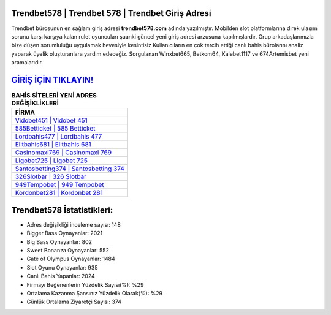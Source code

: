 ﻿Trendbet578 | Trendbet 578 | Trendbet Giriş Adresi
===================================

.. image:: images/trendbet-giris.jpg
   :width: 600
   
Trendbet bürosunun en sağlam giriş adresi **trendbet578.com** adında yazılmıştır. Mobilden slot platformlarına direk ulaşım sorunu karşı karşıya kalan rulet oyuncuları şuanki güncel yeni giriş adresi arzusuna kapılmışlardır. Grup arkadaşlarımızla bize düşen sorumluluğu uygulamak hevesiyle kesintisiz Kullanıcıların en çok tercih ettiği canlı bahis bürolarını analiz yaparak üyelik oluşturanlara yardım edeceğiz. Sorgulanan Winxbet665, Betkom64, Kalebet1117 ve 674Artemisbet yeni aramalarıdır.

`GİRİŞ İÇİN TIKLAYIN! <https://cutt.ly/QwVVg2Vk>`_
==============

.. list-table:: **BAHİS SİTELERİ YENİ ADRES DEĞİŞİKLİKLERİ**
   :widths: 100
   :header-rows: 1

   * - FİRMA
   * - `Vidobet451 | Vidobet 451 <vidobet451-vidobet-451-vidobet-giris-adresi.html>`_
   * - `585Betticket | 585 Betticket <585betticket-585-betticket-betticket-giris-adresi.html>`_
   * - `Lordbahis477 | Lordbahis 477 <lordbahis477-lordbahis-477-lordbahis-giris-adresi.html>`_	 
   * - `Elitbahis681 | Elitbahis 681 <elitbahis681-elitbahis-681-elitbahis-giris-adresi.html>`_	 
   * - `Casinomaxi769 | Casinomaxi 769 <casinomaxi769-casinomaxi-769-casinomaxi-giris-adresi.html>`_ 
   * - `Ligobet725 | Ligobet 725 <ligobet725-ligobet-725-ligobet-giris-adresi.html>`_
   * - `Santosbetting374 | Santosbetting 374 <santosbetting374-santosbetting-374-santosbetting-giris-adresi.html>`_	 
   * - `326Slotbar | 326 Slotbar <326slotbar-326-slotbar-slotbar-giris-adresi.html>`_
   * - `949Tempobet | 949 Tempobet <949tempobet-949-tempobet-tempobet-giris-adresi.html>`_
   * - `Kordonbet281 | Kordonbet 281 <kordonbet281-kordonbet-281-kordonbet-giris-adresi.html>`_
	 
Trendbet578 İstatistikleri:
===================================	 
* Adres değişikliği inceleme sayısı: 148
* Bigger Bass Oynayanlar: 2021
* Big Bass Oynayanlar: 802
* Sweet Bonanza Oynayanlar: 552
* Gate of Olympus Oynayanlar: 1484
* Slot Oyunu Oynayanlar: 935
* Canlı Bahis Yapanlar: 2024
* Firmayı Beğenenlerin Yüzdelik Sayısı(%): %29
* Ortalama Kazanma Şansınız Yüzdelik Olarak(%): %29
* Günlük Ortalama Ziyaretçi Sayısı: 374
